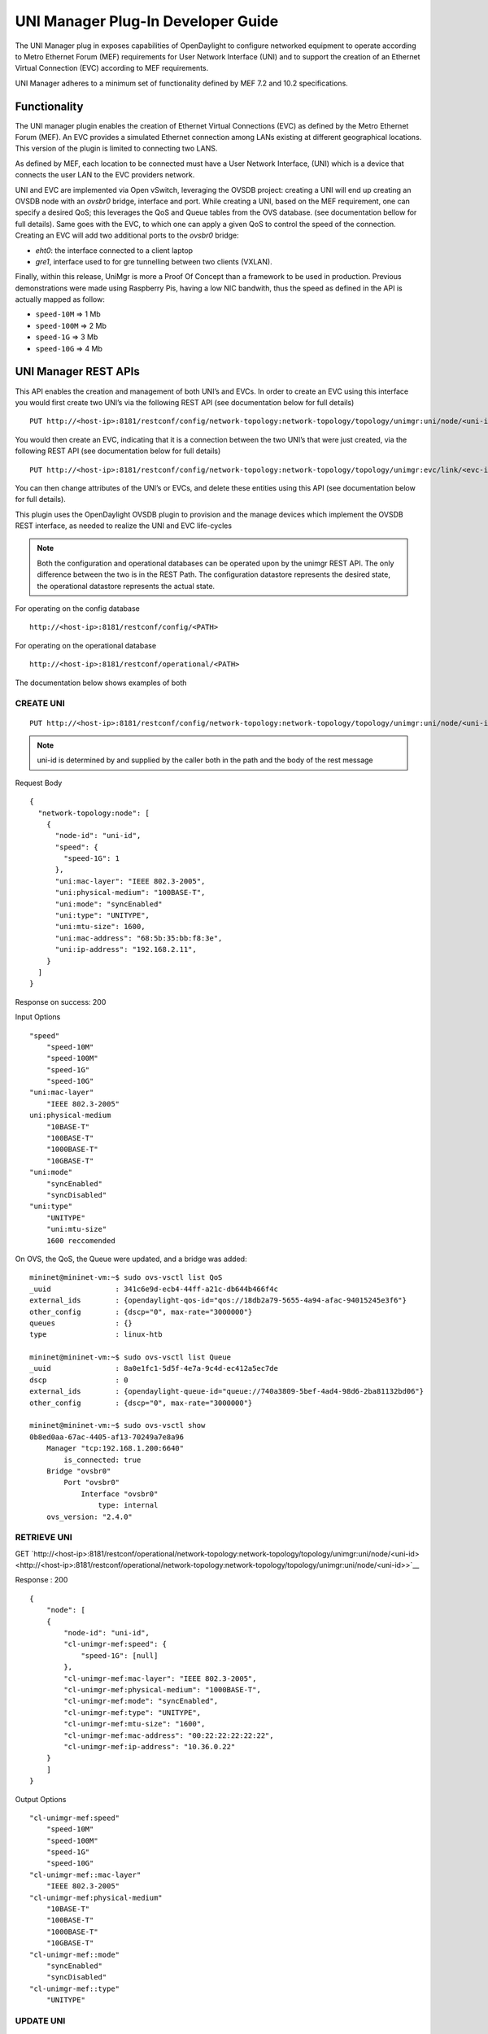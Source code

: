 UNI Manager Plug-In Developer Guide
===================================

The UNI Manager plug in exposes capabilities of OpenDaylight to
configure networked equipment to operate according to Metro Ethernet
Forum (MEF) requirements for User Network Interface (UNI) and to support
the creation of an Ethernet Virtual Connection (EVC) according to MEF
requirements.

UNI Manager adheres to a minimum set of functionality defined by MEF 7.2
and 10.2 specifications.

Functionality
-------------

The UNI manager plugin enables the creation of Ethernet Virtual
Connections (EVC) as defined by the Metro Ethernet Forum (MEF). An EVC
provides a simulated Ethernet connection among LANs existing at
different geographical locations. This version of the plugin is limited
to connecting two LANS.

As defined by MEF, each location to be connected must have a User
Network Interface, (UNI) which is a device that connects the user LAN to
the EVC providers network.

UNI and EVC are implemented via Open vSwitch, leveraging the OVSDB
project: creating a UNI will end up creating an OVSDB node with an
*ovsbr0* bridge, interface and port. While creating a UNI, based on the
MEF requirement, one can specify a desired QoS; this leverages the QoS
and Queue tables from the OVS database. (see documentation bellow for
full details). Same goes with the EVC, to which one can apply a given
QoS to control the speed of the connection. Creating an EVC will add two
additional ports to the *ovsbr0* bridge:

-  *eht0*: the interface connected to a client laptop

-  *gre1*, interface used to for gre tunnelling between two clients
   (VXLAN).

Finally, within this release, UniMgr is more a Proof Of Concept than a
framework to be used in production. Previous demonstrations were made
using Raspberry Pis, having a low NIC bandwith, thus the speed as
defined in the API is actually mapped as follow:

-  ``speed-10M`` ⇒ 1 Mb

-  ``speed-100M`` ⇒ 2 Mb

-  ``speed-1G`` ⇒ 3 Mb

-  ``speed-10G`` ⇒ 4 Mb

UNI Manager REST APIs
---------------------

This API enables the creation and management of both UNI’s and EVCs. In
order to create an EVC using this interface you would first create two
UNI’s via the following REST API (see documentation below for full
details)

::

    PUT http://<host-ip>:8181/restconf/config/network-topology:network-topology/topology/unimgr:uni/node/<uni-id>

You would then create an EVC, indicating that it is a connection between
the two UNI’s that were just created, via the following REST API (see
documentation below for full details)

::

    PUT http://<host-ip>:8181/restconf/config/network-topology:network-topology/topology/unimgr:evc/link/<evc-id>

You can then change attributes of the UNI’s or EVCs, and delete these
entities using this API (see documentation below for full details).

This plugin uses the OpenDaylight OVSDB plugin to provision and the
manage devices which implement the OVSDB REST interface, as needed to
realize the UNI and EVC life-cycles

.. note::

    Both the configuration and operational databases can be operated
    upon by the unimgr REST API. The only difference between the two is
    in the REST Path. The configuration datastore represents the desired
    state, the operational datastore represents the actual state.

For operating on the config database

::

    http://<host-ip>:8181/restconf/config/<PATH>

For operating on the operational database

::

    http://<host-ip>:8181/restconf/operational/<PATH>

The documentation below shows examples of both

CREATE UNI
~~~~~~~~~~

::

    PUT http://<host-ip>:8181/restconf/config/network-topology:network-topology/topology/unimgr:uni/node/<uni-id>

.. note::

    uni-id is determined by and supplied by the caller both in the path
    and the body of the rest message

Request Body

::

    {
      "network-topology:node": [
        {
          "node-id": "uni-id",
          "speed": {
            "speed-1G": 1
          },
          "uni:mac-layer": "IEEE 802.3-2005",
          "uni:physical-medium": "100BASE-T",
          "uni:mode": "syncEnabled"
          "uni:type": "UNITYPE",
          "uni:mtu-size": 1600,
          "uni:mac-address": "68:5b:35:bb:f8:3e",
          "uni:ip-address": "192.168.2.11",
        }
      ]
    }

Response on success: 200

Input Options

::

    "speed"
        "speed-10M"
        "speed-100M"
        "speed-1G"
        "speed-10G"
    "uni:mac-layer"
        "IEEE 802.3-2005"
    uni:physical-medium
        "10BASE-T"
        "100BASE-T"
        "1000BASE-T"
        "10GBASE-T"
    "uni:mode"
        "syncEnabled"
        "syncDisabled"
    "uni:type"
        "UNITYPE"
        "uni:mtu-size"
        1600 reccomended

On OVS, the QoS, the Queue were updated, and a bridge was added:

::

    mininet@mininet-vm:~$ sudo ovs-vsctl list QoS
    _uuid               : 341c6e9d-ecb4-44ff-a21c-db644b466f4c
    external_ids        : {opendaylight-qos-id="qos://18db2a79-5655-4a94-afac-94015245e3f6"}
    other_config        : {dscp="0", max-rate="3000000"}
    queues              : {}
    type                : linux-htb

    mininet@mininet-vm:~$ sudo ovs-vsctl list Queue
    _uuid               : 8a0e1fc1-5d5f-4e7a-9c4d-ec412a5ec7de
    dscp                : 0
    external_ids        : {opendaylight-queue-id="queue://740a3809-5bef-4ad4-98d6-2ba81132bd06"}
    other_config        : {dscp="0", max-rate="3000000"}

    mininet@mininet-vm:~$ sudo ovs-vsctl show
    0b8ed0aa-67ac-4405-af13-70249a7e8a96
        Manager "tcp:192.168.1.200:6640"
            is_connected: true
        Bridge "ovsbr0"
            Port "ovsbr0"
                Interface "ovsbr0"
                    type: internal
        ovs_version: "2.4.0"

RETRIEVE UNI
~~~~~~~~~~~~

GET
`http://<host-ip>:8181/restconf/operational/network-topology:network-topology/topology/unimgr:uni/node/<uni-id> <http://<host-ip>:8181/restconf/operational/network-topology:network-topology/topology/unimgr:uni/node/<uni-id>>`__

Response : 200

::

    {
        "node": [
        {
            "node-id": "uni-id",
            "cl-unimgr-mef:speed": {
                "speed-1G": [null]
            },
            "cl-unimgr-mef:mac-layer": "IEEE 802.3-2005",
            "cl-unimgr-mef:physical-medium": "1000BASE-T",
            "cl-unimgr-mef:mode": "syncEnabled",
            "cl-unimgr-mef:type": "UNITYPE",
            "cl-unimgr-mef:mtu-size": "1600",
            "cl-unimgr-mef:mac-address": "00:22:22:22:22:22",
            "cl-unimgr-mef:ip-address": "10.36.0.22"
        }
        ]
    }

Output Options

::

    "cl-unimgr-mef:speed"
        "speed-10M"
        "speed-100M"
        "speed-1G"
        "speed-10G"
    "cl-unimgr-mef::mac-layer"
        "IEEE 802.3-2005"
    "cl-unimgr-mef:physical-medium"
        "10BASE-T"
        "100BASE-T"
        "1000BASE-T"
        "10GBASE-T"
    "cl-unimgr-mef::mode"
        "syncEnabled"
        "syncDisabled"
    "cl-unimgr-mef::type"
        "UNITYPE"

UPDATE UNI
~~~~~~~~~~

::

    PUT http://<host-ip>:8181/restconf/config/network-topology:network-topology/topology/unimgr:uni/node/<uni-id>

.. note::

    uni-id is determined by and supplied by the caller both in the path
    and the body of the rest message

Request Body

::

    {
        "network-topology:node": [
        {
            "node-id": "uni-id",
            "speed": {
                "speed-1G": 1
            },
            "uni:mac-layer": "IEEE 802.3-2005",
            "uni:physical-medium": "100BASE-T",
            "uni:mode": "syncEnabled"
            "uni:type": "UNITYPE",
            "uni:mtu-size": 1600,
            "uni:mac-address": "68:5b:35:bb:f8:3e",
            "uni:ip-address": "192.168.2.11",
        }
        ]
    }

Response on success: 200

Input Options

::

    "speed"
        "speed-10M"
        "speed-100M"
        "speed-1G"
        "speed-10G"
    "uni:mac-layer"
        "IEEE 802.3-2005"
    uni:physical-medium
        "10BASE-T"
        "100BASE-T"
        "1000BASE-T"
        "10GBASE-T"
    "uni:mode"
        "syncEnabled"
        "syncDisabled"
    "uni:type"
        "UNITYPE"
    "uni:mtu-size"
        1600 reccomended

DELETE UNI
~~~~~~~~~~

::

    DELETE http://<host-ip>:8181/restconf/config/network-topology:network-topology/topology/unimgr:uni/node/<uni-id>

Response on success: 200

CREATE EVC
~~~~~~~~~~

::

    PUT http://<host-ip>:8181/restconf/config/network-topology:network-topology/topology/unimgr:evc/link/<evc-id>

.. note::

    evc-id is determined by and supplied by the caller both in the path
    and the body of the rest message

Request Body

::

    {
        "link": [
        {
            "link-id": "evc-1",
            "source": {
                "source-node": "/network-topology/topology/node/uni-1"
            },
            "destination": {
                "dest-node": "/network-topology/topology/node/uni-2"
          },
          "cl-unimgr-mef:uni-source": [
            {
                "order": "0",
                "ip-address": "192.168.2.11"
            }
            ],
            "cl-unimgr-mef:uni-dest": [
            {
                "order": "0",
                "ip-address": "192.168.2.10"
            }
            ],
            "cl-unimgr-mef:cos-id": "gold",
            "cl-unimgr-mef:ingress-bw": {
                "speed-10G": {}
            },
            "cl-unimgr-mef:egress-bw": {
                "speed-10G": {}
          }
        }
        ]
    }

Response on success: 200

Input Optionss

::

    ["source"]["source-node"]
        Id of 1st UNI to assocate EVC with
    ["cl-unimgr-mef:uni-source"][0]["ip-address"]
        IP address of 1st UNI to associate EVC with
    ["destination"]["dest-node"]
        Id of 2nd UNI to assocate EVC with
    ["cl-unimgr-mef:uni-dest"][0]["ip-address"]
        IP address of 2nd UNI to associate EVC with
    "cl-unimgr-mef:cos-id"
        class of service id to associate with the EVC
    "cl-unimgr-mef:ingress-bw"
    "cl-unimgr-mef:egress-bw"
        "speed-10M"
        "speed-100M"
        "speed-1G"
        "speed-10G"

On OVS, the QoS, the Queue were updated, and two ports were added:

::

    mininet@mininet-vm:~$ sudo ovs-vsctl list QoS
    _uuid               : 341c6e9d-ecb4-44ff-a21c-db644b466f4c
    external_ids        : {opendaylight-qos-id="qos://18db2a79-5655-4a94-afac-94015245e3f6"}
    other_config        : {dscp="0", max-rate="3000000"}
    queues              : {}
    type                : linux-htb

    mininet@mininet-vm:~$ sudo ovs-vsctl list Queue
    _uuid               : 8a0e1fc1-5d5f-4e7a-9c4d-ec412a5ec7de
    dscp                : 0
    external_ids        : {opendaylight-queue-id="queue://740a3809-5bef-4ad4-98d6-2ba81132bd06"}
    other_config        : {dscp="0", max-rate="3000000"}

    mininet@mininet-vm:~$ sudo ovs-vsctl show
    0b8ed0aa-67ac-4405-af13-70249a7e8a96
        Manager "tcp:192.168.1.200:6640"
            is_connected: true
        Bridge "ovsbr0"
            Port "ovsbr0"
                Interface "ovsbr0"
                    type: internal
            Port "eth1"
                Interface "eth1"
            Port "gre1"
                Interface "gre1"
                    type: gre
                    options: {remote_ip="192.168.1.233"}
    ovs_version: "2.4.0"

RETRIEVE EVC
~~~~~~~~~~~~

::

    GET http://<host-ip>:8181/restconf/operational/network-topology:network-topology/topology/unimgr:evc/link/<evc-id>

Response on success: 200

::

    {
        "link": [
        {
            "link-id": "evc-5",
            "source": {
                "source-node": "/network-topology/topology/node/uni-9"
            },
            "destination": {
                "dest-node": "/network-topology/topology/node/uni-10"
            },
            "cl-unimgr-mef:uni-dest": [
            {
                "order": 0,
                "uni": "/network-topology:network-topology/network-topology:topology[network-topology:topology-id='unimgr:uni']/network-topology:node[network-topology:node-id='uni-10']",
                "ip-address": "10.0.0.22"
            }
            ],
            "cl-unimgr-mef:ingress-bw": {
                "speed-1G": [null]
            },
            "cl-unimgr-mef:cos-id": "new1",
            "cl-unimgr-mef:uni-source": [
            {
                "order": 0,
                "uni": "/network-topology:network-topology/network-topology:topology[network-topology:topology-id='unimgr:uni']/network-topology:node[network-topology:node-id='uni-9']",
                "ip-address": "10.0.0.21"
            }
            ],
            "cl-unimgr-mef:egress-bw": {
            "speed-1G": [null]
          }
        }
        ]
    }

Output Options

::

    ["source"]["source-node"]
    ["cl-unimgr-mef:uni-source"][0]["uni"]
        Id of 1st UNI assocated with EVC
        ["cl-unimgr-mef:uni-source"][0]["ip-address"]
        IP address of 1st UNI assocated with EVC
    ["destination"]["dest-node"]
    ["cl-unimgr-mef:uni-dest"][0]["uni"]
        Id of 2nd UNI assocated with EVC
    ["cl-unimgr-mef:uni-dest"][0]["ip-address"]
        IP address of 2nd UNI assocated with EVC
    "cl-unimgr-mef:cos-id"
        class of service id associated with the EVC
    "cl-unimgr-mef:ingress-bw"
    "cl-unimgr-mef:egress-bw"
        "speed-10M"
        "speed-100M"
        "speed-1G"
        "speed-10G"

UPDATE EVC
~~~~~~~~~~

::

    PUT http://<host-ip>:8181/restconf/config/network-topology:network-topology/topology/unimgr:evc/link/<evc-id>

.. note::

    evc-id is determined by and supplied by the caller both in the path
    and the body of the rest message

Request Body

::

    {
        "link": [
        {
            "link-id": "evc-1",
            "source": {
                "source-node": "/network-topology/topology/node/uni-1"
            },
            "destination": {
                "dest-node": "/network-topology/topology/node/uni-2"
            },
            "cl-unimgr-mef:uni-source": [
            {
                "order": "0",
                "ip-address": "192.168.2.11"
            }
            ],
            "cl-unimgr-mef:uni-dest": [
            {
                "order": "0",
                "ip-address": "192.168.2.10"
            }
            ],
            "cl-unimgr-mef:cos-id": "gold",
            "cl-unimgr-mef:ingress-bw": {
                "speed-10G": {}
            },
            "cl-unimgr-mef:egress-bw": {
            "speed-10G": {}
          }
        }
        ]
    }

Response on success: 200

Input Optionss

::

    ["source"]["source-node"]
        Id of 1st UNI to assocate EVC with
    ["cl-unimgr-mef:uni-source"][0]["ip-address"]
        IP address of 1st UNI to associate EVC with
    ["destination"]["dest-node"]
        Id of 2nd UNI to assocate EVC with
    ["cl-unimgr-mef:uni-dest"][0]["ip-address"]
        IP address of 2nd UNI to associate EVC with
    "cl-unimgr-mef:cos-id"
        class of service id to associate with the EVC
    "cl-unimgr-mef:ingress-bw"
    "cl-unimgr-mef:egress-bw"
        "speed-10M"
        "speed-100M"
        "speed-1G"
        "speed-10G"

DELETE EVC
~~~~~~~~~~

::

    DELETE http://host-ip:8181/restconf/config/network-topology:network-topology/topology/unimgr:evc/link/evc-id

Response on success: 200


